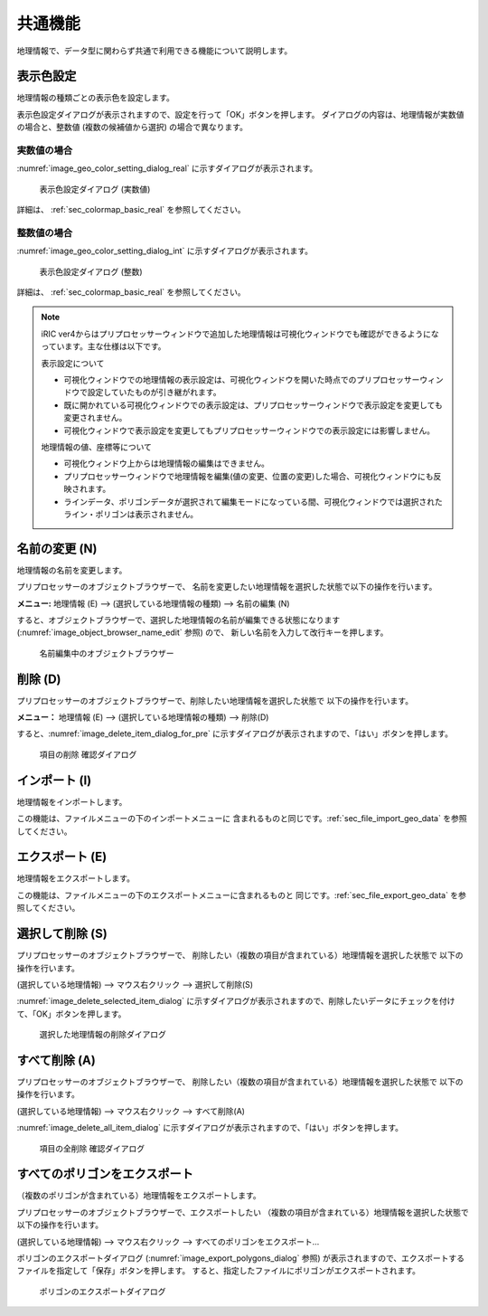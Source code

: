 .. _sec_geo_common_functions:

共通機能
============

地理情報で、データ型に関わらず共通で利用できる機能について説明します。

.. _sec_geo_common_color_setting:

表示色設定
------------

地理情報の種類ごとの表示色を設定します。

表示色設定ダイアログが表示されますので、設定を行って「OK」ボタンを押します。
ダイアログの内容は、地理情報が実数値の場合と、整数値 (複数の候補値から選択) の場合で異なります。

.. _sec_geo_common_color_setting_real:

実数値の場合
~~~~~~~~~~~~~~~~~~~

:numref:`image_geo_color_setting_dialog_real` に示すダイアログが表示されます。

.. _image_geo_color_setting_dialog_real:

.. figure:: images/color_setting_dialog_real.png
   :width: 440pt

   表示色設定ダイアログ (実数値)

詳細は、 :ref:`sec_colormap_basic_real` を参照してください。 

.. _sec_geo_common_color_setting_int:

整数値の場合
~~~~~~~~~~~~~~~~

:numref:`image_geo_color_setting_dialog_int` に示すダイアログが表示されます。

.. _image_geo_color_setting_dialog_int:

.. figure:: images/color_setting_dialog_int.png
   :width: 440pt

   表示色設定ダイアログ (整数)

詳細は、 :ref:`sec_colormap_basic_real` を参照してください。 

.. note:: 
   iRIC ver4からはプリプロセッサーウィンドウで追加した地理情報は可視化ウィンドウでも確認ができるようになっています。主な仕様は以下です。

   表示設定について

   - 可視化ウィンドウでの地理情報の表示設定は、可視化ウィンドウを開いた時点でのプリプロセッサーウィンドウで設定していたものが引き継がれます。
   - 既に開かれている可視化ウィンドウでの表示設定は、プリプロセッサーウィンドウで表示設定を変更しても変更されません。
   - 可視化ウィンドウで表示設定を変更してもプリプロセッサーウィンドウでの表示設定には影響しません。

   地理情報の値、座標等について

   - 可視化ウィンドウ上からは地理情報の編集はできません。
   - プリプロセッサーウィンドウで地理情報を編集(値の変更、位置の変更)した場合、可視化ウィンドウにも反映されます。
   - ラインデータ、ポリゴンデータが選択されて編集モードになっている間、可視化ウィンドウでは選択されたライン・ポリゴンは表示されません。

名前の変更 (N)
---------------

地理情報の名前を変更します。

プリプロセッサーのオブジェクトブラウザーで、
名前を変更したい地理情報を選択した状態で以下の操作を行います。

**メニュー:** 地理情報 (E) --> (選択している地理情報の種類) --> 名前の編集 (N)

すると、オブジェクトブラウザーで、選択した地理情報の名前が編集できる状態になります
(:numref:`image_object_browser_name_edit` 参照) ので、
新しい名前を入力して改行キーを押します。

.. _image_object_browser_name_edit:

.. figure:: images/object_browser_name_edit.png
   :width: 150pt

   名前編集中のオブジェクトブラウザー

削除 (D)
------------

プリプロセッサーのオブジェクトブラウザーで、削除したい地理情報を選択した状態で
以下の操作を行います。

**メニュー：**  地理情報 (E) --> (選択している地理情報の種類) --> 削除(D)

すると、:numref:`image_delete_item_dialog_for_pre`
に示すダイアログが表示されますので、「はい」ボタンを押します。

.. _image_delete_item_dialog_for_pre:

.. figure:: images/delete_item_dialog_for_pre.png
   :width: 180pt

   項目の削除 確認ダイアログ

インポート (I)
--------------

地理情報をインポートします。

この機能は、ファイルメニューの下のインポートメニューに
含まれるものと同じです。:ref:`sec_file_import_geo_data`
を参照してください。

エクスポート (E)
--------------------

地理情報をエクスポートします。

この機能は、ファイルメニューの下のエクスポートメニューに含まれるものと
同じです。:ref:`sec_file_export_geo_data` を参照してください。

選択して削除 (S)
----------------

プリプロセッサーのオブジェクトブラウザーで、
削除したい（複数の項目が含まれている）地理情報を選択した状態で
以下の操作を行います。

(選択している地理情報) --> マウス右クリック --> 選択して削除(S)

:numref:`image_delete_selected_item_dialog`
に示すダイアログが表示されますので、削除したいデータにチェックを付けて、「OK」ボタンを押します。

.. _image_delete_selected_item_dialog:

.. figure:: images/delete_selected_item_dialog.png
   :width: 220pt

   選択した地理情報の削除ダイアログ

すべて削除 (A)
----------------

プリプロセッサーのオブジェクトブラウザーで、
削除したい（複数の項目が含まれている）地理情報を選択した状態で
以下の操作を行います。

(選択している地理情報) --> マウス右クリック --> すべて削除(A)

:numref:`image_delete_all_item_dialog`
に示すダイアログが表示されますので、「はい」ボタンを押します。

.. _image_delete_all_item_dialog:

.. figure:: images/delete_all_item_dialog.png
   :width: 280pt

   項目の全削除 確認ダイアログ

すべてのポリゴンをエクスポート
----------------------------------

（複数のポリゴンが含まれている）地理情報をエクスポートします。

プリプロセッサーのオブジェクトブラウザーで、エクスポートしたい
（複数の項目が含まれている）地理情報を選択した状態で以下の操作を行います。

(選択している地理情報) --> マウス右クリック --> すべてのポリゴンをエクスポート…

ポリゴンのエクスポートダイアログ (:numref:`image_export_polygons_dialog` 参照)
が表示されますので、エクスポートするファイルを指定して「保存」ボタンを押します。
すると、指定したファイルにポリゴンがエクスポートされます。

.. _image_export_polygons_dialog:

.. figure:: images/export_polygons_dialog.png
   :width: 380pt

   ポリゴンのエクスポートダイアログ
